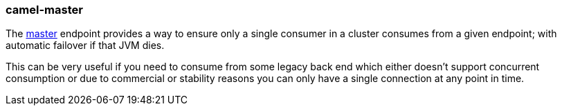 ### camel-master

The https://camel.apache.org/components/latest/master-component.html[master,window=_blank] endpoint provides a way to ensure only a single consumer in a cluster consumes from a given endpoint; with automatic failover if that JVM dies.

This can be very useful if you need to consume from some legacy back end which either doesn’t support concurrent consumption or due to commercial or stability reasons you can only have a single connection at any point in time.
